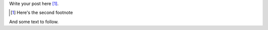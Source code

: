.. title: Footnote test 2
.. slug: footnote-test-2
.. date: 2016-01-23 19:18:40+00:00
.. tags:
.. category:
.. link:
.. description:
.. type: text

Write your post here [#]_.

.. [#] Here's the second footnote

And some text to follow.
